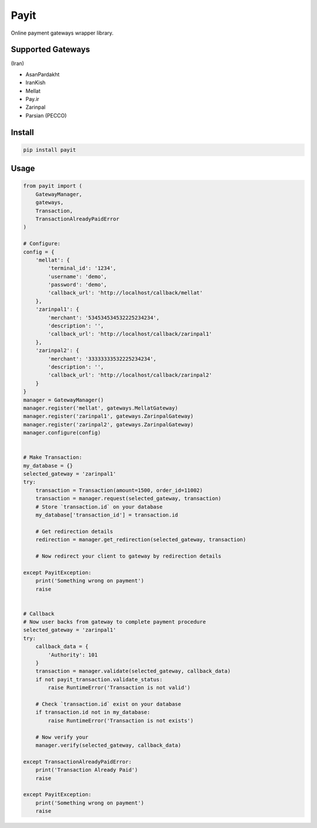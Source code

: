Payit
=====

.. image:: https://travis-ci.org/meyt/payit.svg?branch=master
    :target: https://travis-ci.org/meyt/payit

.. image:: https://coveralls.io/repos/github/meyt/payit/badge.svg?branch=master
    :target: https://coveralls.io/github/meyt/payit?branch=master

.. image:: https://img.shields.io/pypi/pyversions/payit.svg
    :target: https://pypi.python.org/pypi/payit

Online payment gateways wrapper library.


Supported Gateways
------------------

(Iran)

- AsanPardakht
- IranKish
- Mellat
- Pay.ir
- Zarinpal
- Parsian (PECCO)


Install
-------

.. code-block:: bash

    pip install payit



Usage
-----

.. code-block:: python

    from payit import (
        GatewayManager,
        gateways,
        Transaction,
        TransactionAlreadyPaidError
    )

    # Configure:
    config = {
        'mellat': {
            'terminal_id': '1234',
            'username': 'demo',
            'password': 'demo',
            'callback_url': 'http://localhost/callback/mellat'
        },
        'zarinpal1': {
            'merchant': '534534534532225234234',
            'description': '',
            'callback_url': 'http://localhost/callback/zarinpal1'
        },
        'zarinpal2': {
            'merchant': '33333333532225234234',
            'description': '',
            'callback_url': 'http://localhost/callback/zarinpal2'
        }
    }
    manager = GatewayManager()
    manager.register('mellat', gateways.MellatGateway)
    manager.register('zarinpal1', gateways.ZarinpalGateway)
    manager.register('zarinpal2', gateways.ZarinpalGateway)
    manager.configure(config)


    # Make Transaction:
    my_database = {}
    selected_gateway = 'zarinpal1'
    try:
        transaction = Transaction(amount=1500, order_id=11002)
        transaction = manager.request(selected_gateway, transaction)
        # Store `transaction.id` on your database
        my_database['transaction_id'] = transaction.id

        # Get redirection details
        redirection = manager.get_redirection(selected_gateway, transaction)

        # Now redirect your client to gateway by redirection details

    except PayitException:
        print('Something wrong on payment')
        raise


    # Callback
    # Now user backs from gateway to complete payment procedure
    selected_gateway = 'zarinpal1'
    try:
        callback_data = {
            'Authority': 101
        }
        transaction = manager.validate(selected_gateway, callback_data)
        if not payit_transaction.validate_status:
            raise RuntimeError('Transaction is not valid')

        # Check `transaction.id` exist on your database
        if transaction.id not in my_database:
            raise RuntimeError('Transaction is not exists')

        # Now verify your
        manager.verify(selected_gateway, callback_data)

    except TransactionAlreadyPaidError:
        print('Transaction Already Paid')
        raise

    except PayitException:
        print('Something wrong on payment')
        raise

